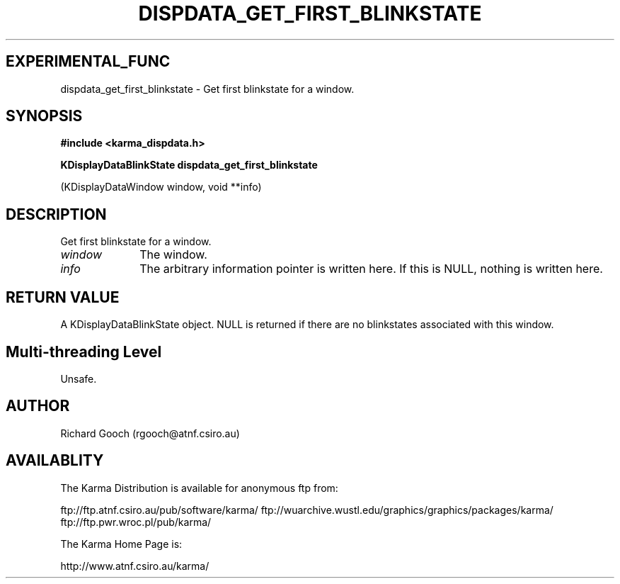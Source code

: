 .TH DISPDATA_GET_FIRST_BLINKSTATE 3 "13 Nov 2005" "Karma Distribution"
.SH EXPERIMENTAL_FUNC
dispdata_get_first_blinkstate \- Get first blinkstate for a window.
.SH SYNOPSIS
.B #include <karma_dispdata.h>
.sp
.B KDisplayDataBlinkState dispdata_get_first_blinkstate
.sp
(KDisplayDataWindow window,
void **info)
.SH DESCRIPTION
Get first blinkstate for a window.
.IP \fIwindow\fP 1i
The window.
.IP \fIinfo\fP 1i
The arbitrary information pointer is written here. If this is NULL,
nothing is written here.
.SH RETURN VALUE
A KDisplayDataBlinkState object. NULL is returned if there are no
blinkstates associated with this window.
.SH Multi-threading Level
Unsafe.
.SH AUTHOR
Richard Gooch (rgooch@atnf.csiro.au)
.SH AVAILABLITY
The Karma Distribution is available for anonymous ftp from:

ftp://ftp.atnf.csiro.au/pub/software/karma/
ftp://wuarchive.wustl.edu/graphics/graphics/packages/karma/
ftp://ftp.pwr.wroc.pl/pub/karma/

The Karma Home Page is:

http://www.atnf.csiro.au/karma/
